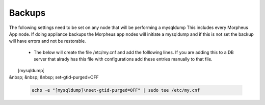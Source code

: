 Backups
=======
.. Config-Section-Start

The following settings need to be set on any node that will be performing a mysqldump
This includes every Morpheus App node. If doing appliance backups the Morpheus app nodes will initiate 
a mysqldump and if this is not set the backup will have errors and not be restorable.

    * The below will create the file /etc/my.cnf and add the folllowing lines. 
      If you are adding this to a DB server that alrady has this file with configurations add these entries manually to that file.
        
|        [mysqldump]
|  &nbsp; &nbsp; &nbsp;     set-gtid-purged=OFF

         .. code-block:: 

           echo -e "[mysqldump]\nset-gtid-purged=OFF" | sudo tee /etc/my.cnf

.. Config-Section-Stop